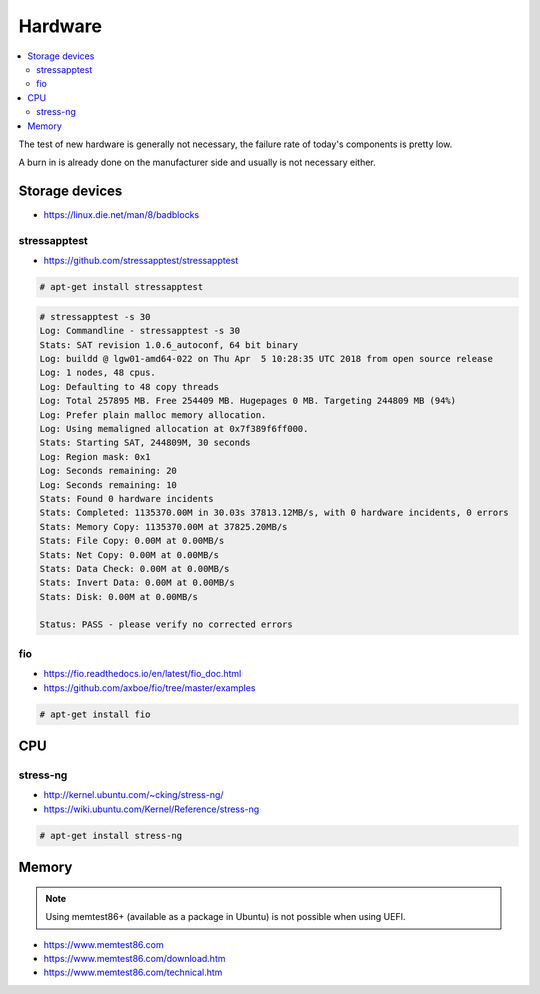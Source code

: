 ========
Hardware
========

.. contents::
   :local:

The test of new hardware is generally not necessary, the failure rate of today's components is pretty low.

A burn in is already done on the manufacturer side and usually is not necessary either.

Storage devices
===============

* https://linux.die.net/man/8/badblocks

stressapptest
-------------

* https://github.com/stressapptest/stressapptest

.. code-block:: console

   # apt-get install stressapptest

.. code-block:: console

   # stressapptest -s 30
   Log: Commandline - stressapptest -s 30
   Stats: SAT revision 1.0.6_autoconf, 64 bit binary
   Log: buildd @ lgw01-amd64-022 on Thu Apr  5 10:28:35 UTC 2018 from open source release
   Log: 1 nodes, 48 cpus.
   Log: Defaulting to 48 copy threads
   Log: Total 257895 MB. Free 254409 MB. Hugepages 0 MB. Targeting 244809 MB (94%)
   Log: Prefer plain malloc memory allocation.
   Log: Using memaligned allocation at 0x7f389f6ff000.
   Stats: Starting SAT, 244809M, 30 seconds
   Log: Region mask: 0x1
   Log: Seconds remaining: 20
   Log: Seconds remaining: 10
   Stats: Found 0 hardware incidents
   Stats: Completed: 1135370.00M in 30.03s 37813.12MB/s, with 0 hardware incidents, 0 errors
   Stats: Memory Copy: 1135370.00M at 37825.20MB/s
   Stats: File Copy: 0.00M at 0.00MB/s
   Stats: Net Copy: 0.00M at 0.00MB/s
   Stats: Data Check: 0.00M at 0.00MB/s
   Stats: Invert Data: 0.00M at 0.00MB/s
   Stats: Disk: 0.00M at 0.00MB/s

   Status: PASS - please verify no corrected errors

fio
---

* https://fio.readthedocs.io/en/latest/fio_doc.html
* https://github.com/axboe/fio/tree/master/examples

.. code-block:: console

   # apt-get install fio

CPU
===

stress-ng
---------

* http://kernel.ubuntu.com/~cking/stress-ng/
* https://wiki.ubuntu.com/Kernel/Reference/stress-ng

.. code-block:: console

   # apt-get install stress-ng

Memory
======

.. note::

   Using memtest86+ (available as a package in Ubuntu) is not possible when using UEFI.

* https://www.memtest86.com
* https://www.memtest86.com/download.htm
* https://www.memtest86.com/technical.htm
